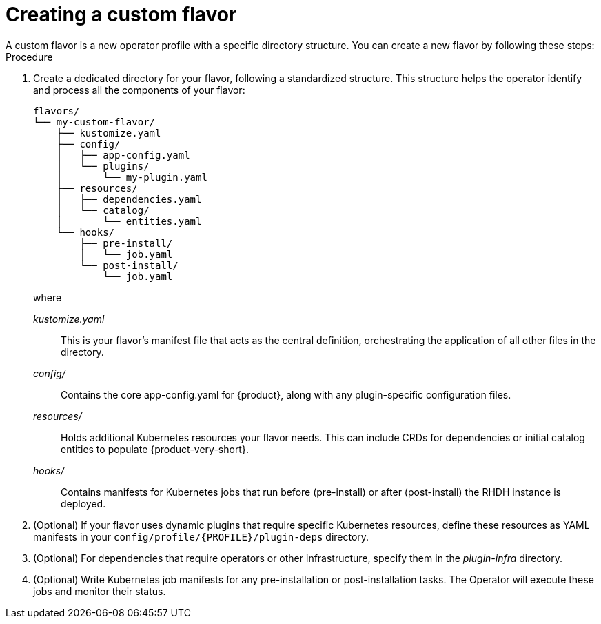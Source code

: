 [id='proc-install-create-custom-flavor_{context}']
= Creating a custom flavor
A custom flavor is a new operator profile with a specific directory structure. You can create a new flavor by following these steps:

.Procedure

. Create a dedicated directory for your flavor, following a standardized structure. This structure helps the operator identify and process all the components of your flavor:
+
[source,terminal,subs="+quotes"]
----
flavors/
└── my-custom-flavor/
    ├── kustomize.yaml
    ├── config/
    │   ├── app-config.yaml
    │   └── plugins/
    │       └── my-plugin.yaml
    ├── resources/
    │   ├── dependencies.yaml
    │   └── catalog/
    │       └── entities.yaml
    └── hooks/
        ├── pre-install/
        │   └── job.yaml
        └── post-install/
            └── job.yaml
----
+
where

_kustomize.yaml_:: This is your flavor's manifest file that acts as the central definition, orchestrating the application of all other files in the directory.

_config/_:: Contains the core app-config.yaml for {product}, along with any plugin-specific configuration files.

_resources/_:: Holds additional Kubernetes resources your flavor needs. This can include CRDs for dependencies or initial catalog entities to populate {product-very-short}.

_hooks/_:: Contains manifests for Kubernetes jobs that run before (pre-install) or after (post-install) the RHDH instance is deployed.

. (Optional) If your flavor uses dynamic plugins that require specific Kubernetes resources, define these resources as YAML manifests in your `config/profile/{PROFILE}/plugin-deps` directory.

. (Optional) For dependencies that require operators or other infrastructure, specify them in the _plugin-infra_ directory.

. (Optional) Write Kubernetes job manifests for any pre-installation or post-installation tasks. The Operator will execute these jobs and monitor their status.
